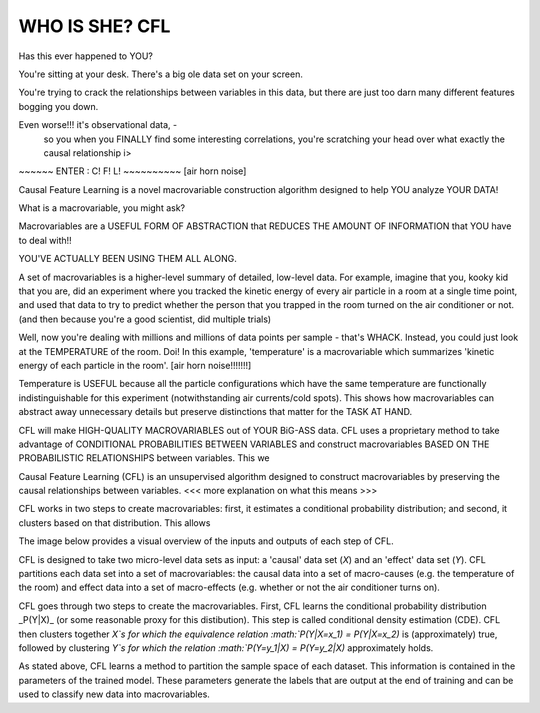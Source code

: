 WHO IS SHE? CFL 
---------------------



Has this ever happened to YOU? 

You're sitting at your desk. There's a big ole data set on your screen. 

You're trying to crack the relationships between variables in this data, 
but there are just too darn many different features bogging you down. 

Even worse!!! it's observational data, - 
 so you when you FINALLY find some interesting correlations, 
 you're scratching your head over what exactly the causal relationship i>

~~~~~~ ENTER : C! F! L! ~~~~~~~~~~ [air horn noise] 

Causal Feature Learning is a novel macrovariable construction algorithm designed to help YOU analyze YOUR DATA!


What is a macrovariable, you might ask? 

Macrovariables are a USEFUL FORM OF ABSTRACTION that REDUCES THE AMOUNT OF INFORMATION that YOU have to deal with!!

YOU'VE ACTUALLY BEEN USING THEM ALL ALONG. 

A set of macrovariables is a higher-level summary of detailed, low-level data. For example, imagine that you, kooky kid that you are, did an experiment where you tracked the kinetic energy of every air particle in a room at a single time point, and used that data to try to predict whether the person that you trapped in the room turned on the air conditioner or not. (and then because you're a good scientist, did multiple trials) 

Well, now you're dealing with millions and millions of data points per sample - that's WHACK. 
Instead, you could just look at the TEMPERATURE of the room. Doi! In this example, 'temperature' is a macrovariable which summarizes 'kinetic energy of each particle in the room'. [air horn noise!!!!!!!]

Temperature is USEFUL because all the particle configurations which have the same temperature are functionally indistinguishable for this experiment (notwithstanding air currents/cold spots). This shows how macrovariables can abstract away unnecessary details but preserve distinctions that matter for the TASK AT HAND. 


CFL will make HIGH-QUALITY MACROVARIABLES out of YOUR BiG-ASS data. CFL uses a proprietary method to take advantage of CONDITIONAL PROBABILITIES BETWEEN VARIABLES and construct macrovariables BASED ON THE PROBABILISTIC RELATIONSHIPS between variables. This we

Causal Feature Learning (CFL) is an unsupervised algorithm designed to construct macrovariables by preserving the causal relationships between variables. 
<<< more explanation on what this means >>> 

CFL works in two steps to create macrovariables: first, it estimates a conditional probability distribution; and second, it clusters based on that distribution. This allows 

The image below provides a visual overview of the inputs and outputs of each step of CFL.


CFL is designed to take two micro-level data sets as input: a 'causal' data set (`X`) and an 'effect' data set (`Y`). CFL partitions each data set into a set of macrovariables: the causal data into a set of macro-causes (e.g. the temperature of the room) and effect data into a set of macro-effects (e.g. whether or not the air conditioner turns on). 



.. image:: img/CFLpipeline.png
  :width: 800
  :alt: Overview of CFL pipeline

.. 



CFL goes through two steps to create the macrovariables. First, CFL learns the conditional probability distribution _P(Y|X)_ (or some reasonable proxy for this distibution). This step is called conditional density estimation (CDE). CFL then clusters together `X`s for which the equivalence relation :math:`P(Y|X=x_1) = P(Y|X=x_2)` is (approximately) true, followed by clustering `Y`s for which the relation :math:`P(Y=y_1|X) = P(Y=y_2|X)` approximately holds. 



As stated above, CFL learns a method to partition the sample space of each dataset. This information is contained in the parameters of the trained model. These parameters generate the labels that are output at the end of training and can be used to classify new data into macrovariables.
